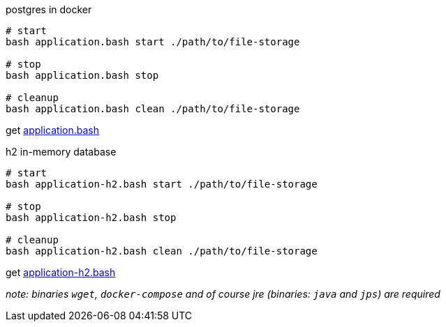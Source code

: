 
//tag::content[]

.postgres in docker
[source,bash]
----
# start
bash application.bash start ./path/to/file-storage

# stop
bash application.bash stop

# cleanup
bash application.bash clean ./path/to/file-storage
----

get link:https://github.com/daggerok/streaming-file-server/releases/download/{project-version}/application.bash[application.bash]

.h2 in-memory database
[source,bash]
----
# start
bash application-h2.bash start ./path/to/file-storage

# stop
bash application-h2.bash stop

# cleanup
bash application-h2.bash clean ./path/to/file-storage
----

get link:https://github.com/daggerok/streaming-file-server/releases/download/{project-version}/application-h2.bash[application-h2.bash]

_note: binaries `wget`, `docker-compose` and of course jre (binaries: `java` and `jps`) are required_

//end::content[]
